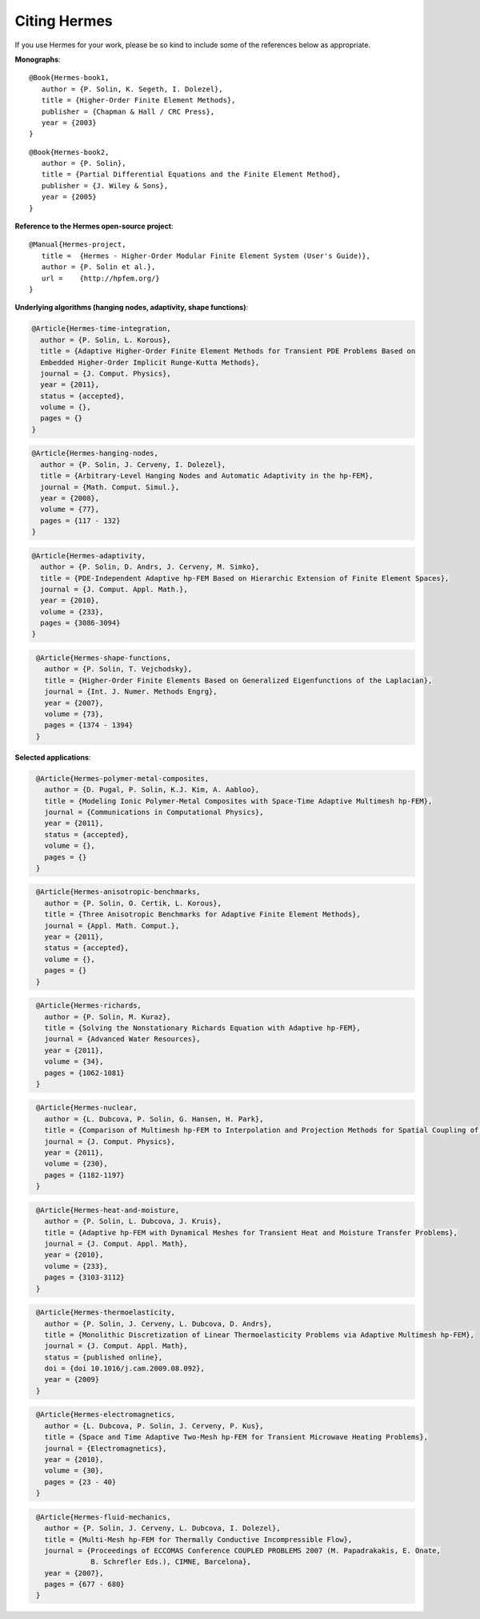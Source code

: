 Citing Hermes
-----------------

If you use Hermes for your work, please be so kind to include some of the references below as appropriate.

**Monographs**:

::

    @Book{Hermes-book1,
       author = {P. Solin, K. Segeth, I. Dolezel},
       title = {Higher-Order Finite Element Methods},
       publisher = {Chapman & Hall / CRC Press},
       year = {2003}
    }

::

    @Book{Hermes-book2,
       author = {P. Solin},
       title = {Partial Differential Equations and the Finite Element Method},
       publisher = {J. Wiley & Sons},
       year = {2005}
    }

**Reference to the Hermes open-source project**:

::

    @Manual{Hermes-project,
       title =  {Hermes - Higher-Order Modular Finite Element System (User's Guide)},
       author = {P. Solin et al.},
       url =    {http://hpfem.org/}
    }

**Underlying algorithms (hanging nodes, adaptivity, shape functions)**:

.. sourcecode::
    .

    @Article{Hermes-time-integration,
      author = {P. Solin, L. Korous},
      title = {Adaptive Higher-Order Finite Element Methods for Transient PDE Problems Based on 
      Embedded Higher-Order Implicit Runge-Kutta Methods},
      journal = {J. Comput. Physics},
      year = {2011},
      status = {accepted},
      volume = {},
      pages = {}
    }

.. latexcode::
    .

    @Article{Hermes-time-integration,
      author = {P. Solin, L. Korous},
      title = {Adaptive Higher-Order Finite Element Methods for Transient PDE 
      Problems Based on Embedded Higher-Order Implicit Runge-Kutta Methods},
      journal = {J. Comput. Physics},
      year = {2011},
      status = {accepted},
      volume = {},
      pages = {}
    }

.. sourcecode::
    .

    @Article{Hermes-hanging-nodes,
      author = {P. Solin, J. Cerveny, I. Dolezel},
      title = {Arbitrary-Level Hanging Nodes and Automatic Adaptivity in the hp-FEM},
      journal = {Math. Comput. Simul.},
      year = {2008},
      volume = {77},
      pages = {117 - 132}
    }

.. latexcode::
    .

    @Article{Hermes-hanging-nodes,
      author = {P. Solin, J. Cerveny, I. Dolezel},
      title = {Arbitrary-Level Hanging Nodes and Automatic Adaptivity 
      in the hp-FEM},
      journal = {Math. Comput. Simul.},
      year = {2008},
      volume = {77},
      pages = {117 - 132}
    }

.. sourcecode::
    .

    @Article{Hermes-adaptivity,
      author = {P. Solin, D. Andrs, J. Cerveny, M. Simko},
      title = {PDE-Independent Adaptive hp-FEM Based on Hierarchic Extension of Finite Element Spaces},
      journal = {J. Comput. Appl. Math.},
      year = {2010},
      volume = {233},
      pages = {3086-3094}
    }

.. latexcode::
    .

    @Article{Hermes-adaptivity,
      author = {P. Solin, D. Andrs, J. Cerveny, M. Simko},
      title = {PDE-Independent Adaptive hp-FEM Based on Hierarchic Extension of
      Finite Element Spaces},
      journal = {J. Comput. Appl. Math.},
      year = {2010},
      volume = {233},
      pages = {3086-3094}
    }

.. sourcecode::
   .

    @Article{Hermes-shape-functions,
      author = {P. Solin, T. Vejchodsky},
      title = {Higher-Order Finite Elements Based on Generalized Eigenfunctions of the Laplacian},
      journal = {Int. J. Numer. Methods Engrg},
      year = {2007},
      volume = {73},
      pages = {1374 - 1394}
    } 

.. latexcode::
    .

    @Article{Hermes-shape-functions,
      author = {P. Solin, T. Vejchodsky},
      title = {Higher-Order Finite Elements Based on Generalized Eigenfunctions of
      the Laplacian},
      journal = {Int. J. Numer. Methods Engrg},
      year = {2007},
      volume = {73},
      pages = {1374 - 1394}
    } 

**Selected applications**:


.. sourcecode::
   .

    @Article{Hermes-polymer-metal-composites,
      author = {D. Pugal, P. Solin, K.J. Kim, A. Aabloo},
      title = {Modeling Ionic Polymer-Metal Composites with Space-Time Adaptive Multimesh hp-FEM},
      journal = {Communications in Computational Physics},
      year = {2011},
      status = {accepted},
      volume = {},
      pages = {}
    } 

.. latexcode::
   .

    @Article{Hermes-polymer-metal-composites,
      author = {D. Pugal, P. Solin, K.J. Kim, A. Aabloo},
      title = {Modeling Ionic Polymer-Metal Composites with Space-Time 
      Adaptive Multimesh hp-FEM},
      journal = {Communications in Computational Physics},
      year = {2011},
      status = {accepted},
      volume = {},
      pages = {}
    } 

.. sourcecode::
   .

    @Article{Hermes-anisotropic-benchmarks,
      author = {P. Solin, O. Certik, L. Korous},
      title = {Three Anisotropic Benchmarks for Adaptive Finite Element Methods},
      journal = {Appl. Math. Comput.},
      year = {2011},
      status = {accepted},
      volume = {},
      pages = {}
    } 

.. latexcode::
   .

    @Article{Hermes-anisotropic-benchmarks,
      author = {P. Solin, O. Certik, L. Korous},
      title = {Three Anisotropic Benchmarks for Adaptive Finite Element Methods},
      journal = {Appl. Math. Comput.},
      year = {2011},
      status = {accepted},
      volume = {},
      pages = {}
    } 

.. sourcecode::
   .

    @Article{Hermes-richards,
      author = {P. Solin, M. Kuraz},
      title = {Solving the Nonstationary Richards Equation with Adaptive hp-FEM},
      journal = {Advanced Water Resources},
      year = {2011},
      volume = {34},
      pages = {1062-1081}
    } 

.. latexcode::
   .

    @Article{Hermes-richards,
      author = {P. Solin, M. Kuraz},
      title = {Solving the Nonstationary Richards Equation with Adaptive hp-FEM},
      journal = {Advanced Water Resources},
      year = {2011},
      volume = {34},
      pages = {1062-1081}
    } 

.. sourcecode::
   .

    @Article{Hermes-nuclear,
      author = {L. Dubcova, P. Solin, G. Hansen, H. Park},
      title = {Comparison of Multimesh hp-FEM to Interpolation and Projection Methods for Spatial Coupling of Reactor Thermal and Neutron Diffusion Calculations},
      journal = {J. Comput. Physics},
      year = {2011},
      volume = {230},
      pages = {1182-1197}
    } 


.. latexcode::
   .

    @Article{Hermes-nuclear,
      author = {L. Dubcova, P. Solin, G. Hansen, H. Park},
      title = {Comparison of Multimesh hp-FEM to Interpolation and Projection Methods 
      for Spatial Coupling of Reactor Thermal and Neutron Diffusion Calculations},
      journal = {J. Comput. Physics},
      year = {2011},
      volume = {230},
      pages = {1182-1197}
    } 


.. sourcecode::
   .

    @Article{Hermes-heat-and-moisture,
      author = {P. Solin, L. Dubcova, J. Kruis},
      title = {Adaptive hp-FEM with Dynamical Meshes for Transient Heat and Moisture Transfer Problems},
      journal = {J. Comput. Appl. Math},
      year = {2010},
      volume = {233},
      pages = {3103-3112}
    } 

.. latexcode::
    .

    @Article{Hermes-heat-and-moisture,
      author = {P. Solin, L. Dubcova, J. Kruis,
      title = {Adaptive hp-FEM with Dynamical Meshes for Transient Heat and Moisture
      Transfer Problems},
      journal = {J. Comput. Appl. Math},
      year = {2010},
      volume = {233},
      pages = {3103-3112}
    } 

.. sourcecode::
   . 

    @Article{Hermes-thermoelasticity,
      author = {P. Solin, J. Cerveny, L. Dubcova, D. Andrs},
      title = {Monolithic Discretization of Linear Thermoelasticity Problems via Adaptive Multimesh hp-FEM},
      journal = {J. Comput. Appl. Math},
      status = {published online},
      doi = {doi 10.1016/j.cam.2009.08.092},
      year = {2009}
    } 

.. latexcode::
    .

    @Article{Hermes-thermoelasticity,
      author = {P. Solin, J. Cerveny, L. Dubcova, D. Andrs},
      title = {Monolithic Discretization of Linear Thermoelasticity Problems via 
      Adaptive Multimesh hp-FEM},
      journal = {J. Comput. Appl. Math},
      status = {published online},
      doi = {doi 10.1016/j.cam.2009.08.092},
      year = {2009}
    } 

.. sourcecode::
   .

    @Article{Hermes-electromagnetics,
      author = {L. Dubcova, P. Solin, J. Cerveny, P. Kus},
      title = {Space and Time Adaptive Two-Mesh hp-FEM for Transient Microwave Heating Problems},
      journal = {Electromagnetics},
      year = {2010},
      volume = {30},
      pages = {23 - 40}
    }

.. latexcode::
    .

    @Article{Hermes-electromagnetics,
      author = {L. Dubcova, P. Solin, J. Cerveny, P. Kus},
      title = {Space and Time Adaptive Two-Mesh hp-FEM for Transient Microwave Heating
      Problems},
      journal = {Electromagnetics},
      year = {2010},
      volume = {30},
      pages = {23 - 40}
    }

.. sourcecode::
   .

    @Article{Hermes-fluid-mechanics,
      author = {P. Solin, J. Cerveny, L. Dubcova, I. Dolezel},
      title = {Multi-Mesh hp-FEM for Thermally Conductive Incompressible Flow},
      journal = {Proceedings of ECCOMAS Conference COUPLED PROBLEMS 2007 (M. Papadrakakis, E. Onate, 
                 B. Schrefler Eds.), CIMNE, Barcelona},
      year = {2007},
      pages = {677 - 680}
    }

.. latexcode::
    .

    @Article{Hermes-fluid-mechanics,
      author = {P. Solin, J. Cerveny, L. Dubcova, I. Dolezel},
      title = {Multi-Mesh hp-FEM for Thermally Conductive Incompressible Flow},
      journal = {Proceedings of ECCOMAS Conference COUPLED PROBLEMS 2007 (M. Papadrakakis,
      E. Onate, B. Schrefler Eds.), CIMNE, Barcelona},
      year = {2007},
      pages = {677 - 680}
    }

.. only:: html

   Other papers that may be still closer to what you need can be found in the `publications section  <http://hpfem.org/people/>`_ of the hp-FEM group home page or on `Pavel Solin's home page <http://hpfem.org/~pavel>`_.

.. only:: latex 

      Other papers that may be still closer to what you need can be found in the `publications section  
      <http://hpfem.org/people/>`_ of the hp-FEM group home page or on `Pavel Solin's home page 
      <http://hpfem.org/~pavel>`_.
